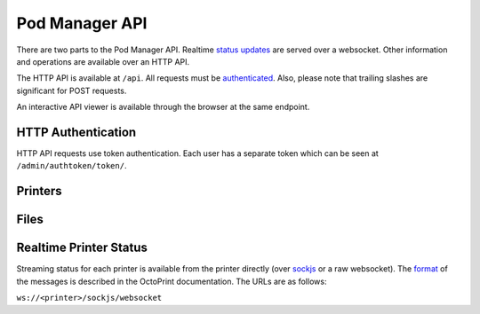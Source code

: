 Pod Manager API
===============

There are two parts to the Pod Manager API. Realtime `status updates
<#realtime-printer-status>`_ are served over a websocket. Other
information and operations are available over an HTTP API.

The HTTP API is available at ``/api``. All requests must be
`authenticated <#http-authentication>`_. Also, please note that
trailing slashes are significant for POST requests.

An interactive API viewer is available through the browser at the same
endpoint.

HTTP Authentication
-------------------

HTTP API requests use token authentication. Each user has a separate
token which can be seen at ``/admin/authtoken/token/``.

.. http:any:: /api/

   The below apply to all API endpoints:

   :reqheader Authorization: Required. The format is the literal
      string ``Token`` followed by a space and then the authentication token.
   :statuscode 401: Authentication error.

Printers
--------

.. http:get:: /api/printers/

   List all printers.

   **Example response**:

   .. sourcecode:: http

    HTTP/1.1 200 OK
    Allow: GET, POST, HEAD, OPTIONS
    Content-Type: application/json
    Vary: Accept

    [
        {
            "id": 1,
            "restUrl": "http://pod.example.com/api/printers/1/",
            "url": "http://series1-10001:5000",
            "hostname": "series1-10001",
            "port": 5000
        },
        {
            "id": 2,
            "restUrl": "http://pod.example.com/api/printers/2/",
            "url": "http://series1-10002:5000",
            "hostname": "series1-10002",
            "port": 5001
        }
    ]


Files
-----

.. http:post:: /api/files/

   Upload a file to the Pod Manager. The response will contain a
   unique identifier. The request parameters should be in
   ``multipart/form-data`` format.

   **Example reponse**:

   .. sourcecode:: http

    HTTP/1.1 201 Created
    Allow: GET, POST, HEAD, OPTIONS
    Content-Type: application/json
    Location: http://pod.example.com/api/files/22/
    Vary: Accept

    {
        "id": 22,
        "restUrl": "http://pod.example.com/api/files/22/",
        "file": "http://pod.example.com/uploads/file.gcode",
        "filename": "file.gcode",
        "createdAt": "2016-04-21T18:42:53.469470Z"
    }

   :formparam file: GCode file.
   :formparam filename: Ignored - stored filename is taken from the
                        multipart data.
   :resjson int id: Unique identifier.
   :resjson url restUrl: API endpoint for the object.
   :resjson url file: Link to the stored file.
   :resjson string filename: The original filename of the upload.
   :resjson timestamp createdAt: Upload timestamp.
   :statuscode 201: Success.

.. http:get:: /api/files/

   View uploaded files.


Realtime Printer Status
-----------------------

Streaming status for each printer is available from the printer
directly (over `sockjs <https://github.com/sockjs/sockjs-client>`_ or
a raw websocket). The `format
<http://docs.octoprint.org/en/master/api/push.html>`_ of the messages
is described in the OctoPrint documentation. The URLs are as follows:

``ws://<printer>/sockjs/websocket``
